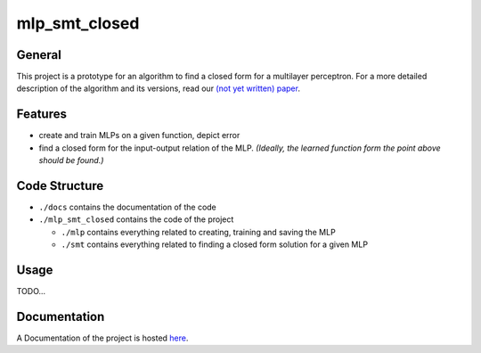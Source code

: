 **************
mlp_smt_closed
**************

.. raw:: html

       <object data="https://img.shields.io/github/license/ODE-Construction-with-SMT-at-ToHS/mlpSmtPrototype"></object>

.. inclusion-marker

General
#######
This project is a prototype for an algorithm to find a closed form for a multilayer perceptron. For a more detailed
description of the algorithm and its versions, read our `(not yet written) paper <link-to.paper>`_.

Features
########
*  create and train MLPs on a given function, depict error
*  find a closed form for the input-output relation of the MLP. *(Ideally, the learned function form the point above should be found.)*


Code Structure
##############
*  ``./docs`` contains the documentation of the code
*  ``./mlp_smt_closed`` contains the code of the project

   *  ``./mlp`` contains everything related to creating, training and saving the MLP
   *  ``./smt`` contains everything related to finding a closed form solution for a given MLP

Usage
#####
TODO...

Documentation
#############
A Documentation of the project is hosted `here <https://ode-construction-with-smt-at-tohs.github.io/mlpSmtPrototype/>`_.
